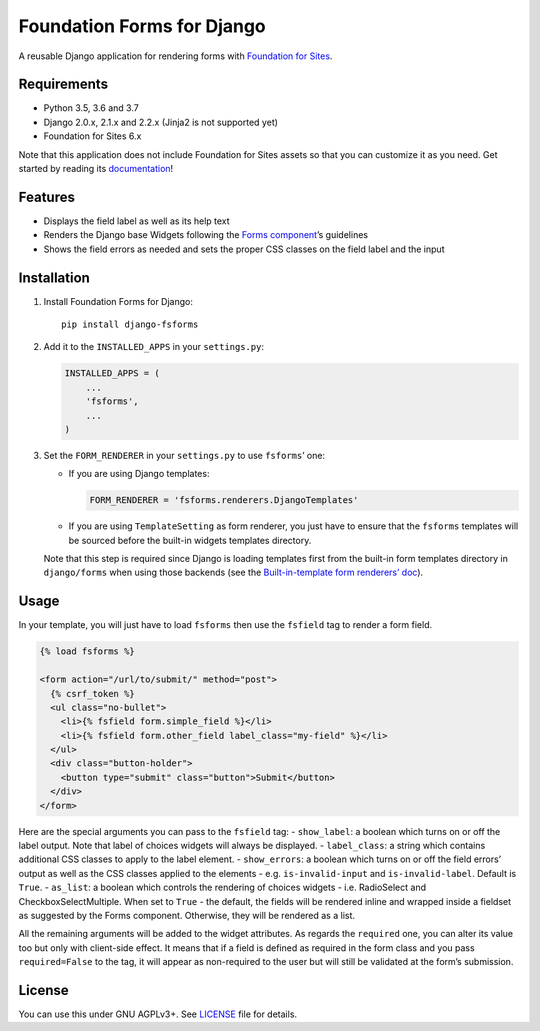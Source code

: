Foundation Forms for Django
===========================

A reusable Django application for rendering forms with `Foundation for
Sites <http://foundation.zurb.com/sites/docs/>`__.

Requirements
------------

-  Python 3.5, 3.6 and 3.7
-  Django 2.0.x, 2.1.x and 2.2.x (Jinja2 is not supported yet)
-  Foundation for Sites 6.x

Note that this application does not include Foundation for Sites assets
so that you can customize it as you need. Get started by reading its
`documentation <http://foundation.zurb.com/sites/getting-started.html>`__!

Features
--------

-  Displays the field label as well as its help text
-  Renders the Django base Widgets following the `Forms
   component <http://foundation.zurb.com/sites/docs/forms.html>`__\ ’s
   guidelines
-  Shows the field errors as needed and sets the proper CSS classes on
   the field label and the input

Installation
------------

1. Install Foundation Forms for Django:

   ::

      pip install django-fsforms

2. Add it to the ``INSTALLED_APPS`` in your ``settings.py``:

   .. code:: python

      INSTALLED_APPS = (
          ...
          'fsforms',
          ...
      )

3. Set the ``FORM_RENDERER`` in your ``settings.py`` to use
   ``fsforms``\ ’ one:

   -  If you are using Django templates:

      .. code:: python

         FORM_RENDERER = 'fsforms.renderers.DjangoTemplates'

   -  If you are using ``TemplateSetting`` as form renderer, you just
      have to ensure that the ``fsforms`` templates will be sourced
      before the built-in widgets templates directory.

   Note that this step is required since Django is loading templates
   first from the built-in form templates directory in ``django/forms``
   when using those backends (see the `Built-in-template form renderers’
   doc <https://docs.djangoproject.com/en/stable/ref/forms/renderers/#built-in-template-form-renderers>`__).

Usage
-----

In your template, you will just have to load ``fsforms`` then use the
``fsfield`` tag to render a form field.

.. code:: django

   {% load fsforms %}

   <form action="/url/to/submit/" method="post">
     {% csrf_token %}
     <ul class="no-bullet">
       <li>{% fsfield form.simple_field %}</li>
       <li>{% fsfield form.other_field label_class="my-field" %}</li>
     </ul>
     <div class="button-holder">
       <button type="submit" class="button">Submit</button>
     </div>
   </form>

Here are the special arguments you can pass to the ``fsfield`` tag: -
``show_label``: a boolean which turns on or off the label output. Note
that label of choices widgets will always be displayed. -
``label_class``: a string which contains additional CSS classes to apply
to the label element. - ``show_errors``: a boolean which turns on or off
the field errors’ output as well as the CSS classes applied to the
elements - e.g. ``is-invalid-input`` and ``is-invalid-label``. Default
is ``True``. - ``as_list``: a boolean which controls the rendering of
choices widgets - i.e. RadioSelect and CheckboxSelectMultiple. When set
to ``True`` - the default, the fields will be rendered inline and
wrapped inside a fieldset as suggested by the Forms component.
Otherwise, they will be rendered as a list.

All the remaining arguments will be added to the widget attributes. As
regards the ``required`` one, you can alter its value too but only with
client-side effect. It means that if a field is defined as required in
the form class and you pass ``required=False`` to the tag, it will
appear as non-required to the user but will still be validated at the
form’s submission.

License
-------

You can use this under GNU AGPLv3+. See `LICENSE <LICENSE>`__ file for
details.
